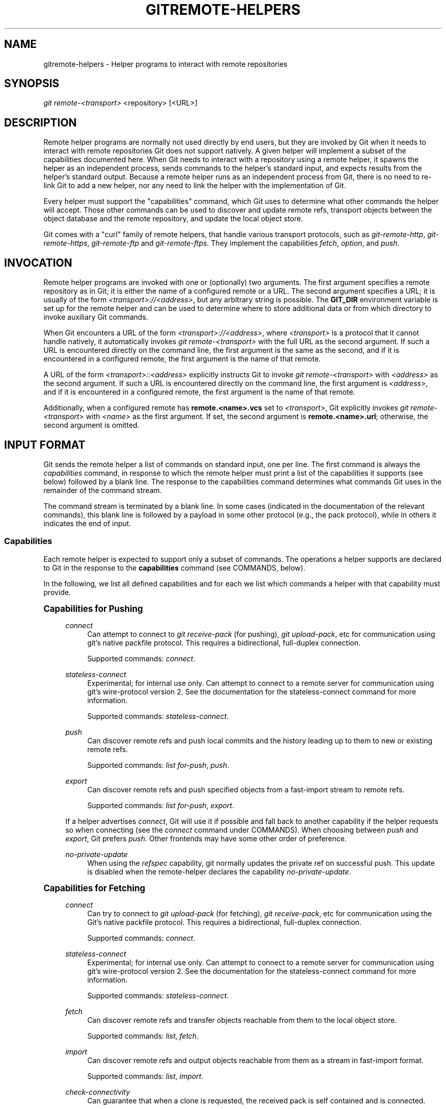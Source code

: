 '\" t
.\"     Title: gitremote-helpers
.\"    Author: [FIXME: author] [see http://docbook.sf.net/el/author]
.\" Generator: DocBook XSL Stylesheets v1.79.1 <http://docbook.sf.net/>
.\"      Date: 06/01/2020
.\"    Manual: Git Manual
.\"    Source: Git 2.27.0
.\"  Language: English
.\"
.TH "GITREMOTE\-HELPERS" "7" "06/01/2020" "Git 2\&.27\&.0" "Git Manual"
.\" -----------------------------------------------------------------
.\" * Define some portability stuff
.\" -----------------------------------------------------------------
.\" ~~~~~~~~~~~~~~~~~~~~~~~~~~~~~~~~~~~~~~~~~~~~~~~~~~~~~~~~~~~~~~~~~
.\" http://bugs.debian.org/507673
.\" http://lists.gnu.org/archive/html/groff/2009-02/msg00013.html
.\" ~~~~~~~~~~~~~~~~~~~~~~~~~~~~~~~~~~~~~~~~~~~~~~~~~~~~~~~~~~~~~~~~~
.ie \n(.g .ds Aq \(aq
.el       .ds Aq '
.\" -----------------------------------------------------------------
.\" * set default formatting
.\" -----------------------------------------------------------------
.\" disable hyphenation
.nh
.\" disable justification (adjust text to left margin only)
.ad l
.\" -----------------------------------------------------------------
.\" * MAIN CONTENT STARTS HERE *
.\" -----------------------------------------------------------------
.SH "NAME"
gitremote-helpers \- Helper programs to interact with remote repositories
.SH "SYNOPSIS"
.sp
.nf
\fIgit remote\-<transport>\fR <repository> [<URL>]
.fi
.sp
.SH "DESCRIPTION"
.sp
Remote helper programs are normally not used directly by end users, but they are invoked by Git when it needs to interact with remote repositories Git does not support natively\&. A given helper will implement a subset of the capabilities documented here\&. When Git needs to interact with a repository using a remote helper, it spawns the helper as an independent process, sends commands to the helper\(cqs standard input, and expects results from the helper\(cqs standard output\&. Because a remote helper runs as an independent process from Git, there is no need to re\-link Git to add a new helper, nor any need to link the helper with the implementation of Git\&.
.sp
Every helper must support the "capabilities" command, which Git uses to determine what other commands the helper will accept\&. Those other commands can be used to discover and update remote refs, transport objects between the object database and the remote repository, and update the local object store\&.
.sp
Git comes with a "curl" family of remote helpers, that handle various transport protocols, such as \fIgit\-remote\-http\fR, \fIgit\-remote\-https\fR, \fIgit\-remote\-ftp\fR and \fIgit\-remote\-ftps\fR\&. They implement the capabilities \fIfetch\fR, \fIoption\fR, and \fIpush\fR\&.
.SH "INVOCATION"
.sp
Remote helper programs are invoked with one or (optionally) two arguments\&. The first argument specifies a remote repository as in Git; it is either the name of a configured remote or a URL\&. The second argument specifies a URL; it is usually of the form \fI<transport>://<address>\fR, but any arbitrary string is possible\&. The \fBGIT_DIR\fR environment variable is set up for the remote helper and can be used to determine where to store additional data or from which directory to invoke auxiliary Git commands\&.
.sp
When Git encounters a URL of the form \fI<transport>://<address>\fR, where \fI<transport>\fR is a protocol that it cannot handle natively, it automatically invokes \fIgit remote\-<transport>\fR with the full URL as the second argument\&. If such a URL is encountered directly on the command line, the first argument is the same as the second, and if it is encountered in a configured remote, the first argument is the name of that remote\&.
.sp
A URL of the form \fI<transport>::<address>\fR explicitly instructs Git to invoke \fIgit remote\-<transport>\fR with \fI<address>\fR as the second argument\&. If such a URL is encountered directly on the command line, the first argument is \fI<address>\fR, and if it is encountered in a configured remote, the first argument is the name of that remote\&.
.sp
Additionally, when a configured remote has \fBremote\&.<name>\&.vcs\fR set to \fI<transport>\fR, Git explicitly invokes \fIgit remote\-<transport>\fR with \fI<name>\fR as the first argument\&. If set, the second argument is \fBremote\&.<name>\&.url\fR; otherwise, the second argument is omitted\&.
.SH "INPUT FORMAT"
.sp
Git sends the remote helper a list of commands on standard input, one per line\&. The first command is always the \fIcapabilities\fR command, in response to which the remote helper must print a list of the capabilities it supports (see below) followed by a blank line\&. The response to the capabilities command determines what commands Git uses in the remainder of the command stream\&.
.sp
The command stream is terminated by a blank line\&. In some cases (indicated in the documentation of the relevant commands), this blank line is followed by a payload in some other protocol (e\&.g\&., the pack protocol), while in others it indicates the end of input\&.
.SS "Capabilities"
.sp
Each remote helper is expected to support only a subset of commands\&. The operations a helper supports are declared to Git in the response to the \fBcapabilities\fR command (see COMMANDS, below)\&.
.sp
In the following, we list all defined capabilities and for each we list which commands a helper with that capability must provide\&.
.sp
.it 1 an-trap
.nr an-no-space-flag 1
.nr an-break-flag 1
.br
.ps +1
\fBCapabilities for Pushing\fR
.RS 4
.PP
\fIconnect\fR
.RS 4
Can attempt to connect to
\fIgit receive\-pack\fR
(for pushing),
\fIgit upload\-pack\fR, etc for communication using git\(cqs native packfile protocol\&. This requires a bidirectional, full\-duplex connection\&.
.sp
Supported commands:
\fIconnect\fR\&.
.RE
.PP
\fIstateless\-connect\fR
.RS 4
Experimental; for internal use only\&. Can attempt to connect to a remote server for communication using git\(cqs wire\-protocol version 2\&. See the documentation for the stateless\-connect command for more information\&.
.sp
Supported commands:
\fIstateless\-connect\fR\&.
.RE
.PP
\fIpush\fR
.RS 4
Can discover remote refs and push local commits and the history leading up to them to new or existing remote refs\&.
.sp
Supported commands:
\fIlist for\-push\fR,
\fIpush\fR\&.
.RE
.PP
\fIexport\fR
.RS 4
Can discover remote refs and push specified objects from a fast\-import stream to remote refs\&.
.sp
Supported commands:
\fIlist for\-push\fR,
\fIexport\fR\&.
.RE
.sp
If a helper advertises \fIconnect\fR, Git will use it if possible and fall back to another capability if the helper requests so when connecting (see the \fIconnect\fR command under COMMANDS)\&. When choosing between \fIpush\fR and \fIexport\fR, Git prefers \fIpush\fR\&. Other frontends may have some other order of preference\&.
.PP
\fIno\-private\-update\fR
.RS 4
When using the
\fIrefspec\fR
capability, git normally updates the private ref on successful push\&. This update is disabled when the remote\-helper declares the capability
\fIno\-private\-update\fR\&.
.RE
.RE
.sp
.it 1 an-trap
.nr an-no-space-flag 1
.nr an-break-flag 1
.br
.ps +1
\fBCapabilities for Fetching\fR
.RS 4
.PP
\fIconnect\fR
.RS 4
Can try to connect to
\fIgit upload\-pack\fR
(for fetching),
\fIgit receive\-pack\fR, etc for communication using the Git\(cqs native packfile protocol\&. This requires a bidirectional, full\-duplex connection\&.
.sp
Supported commands:
\fIconnect\fR\&.
.RE
.PP
\fIstateless\-connect\fR
.RS 4
Experimental; for internal use only\&. Can attempt to connect to a remote server for communication using git\(cqs wire\-protocol version 2\&. See the documentation for the stateless\-connect command for more information\&.
.sp
Supported commands:
\fIstateless\-connect\fR\&.
.RE
.PP
\fIfetch\fR
.RS 4
Can discover remote refs and transfer objects reachable from them to the local object store\&.
.sp
Supported commands:
\fIlist\fR,
\fIfetch\fR\&.
.RE
.PP
\fIimport\fR
.RS 4
Can discover remote refs and output objects reachable from them as a stream in fast\-import format\&.
.sp
Supported commands:
\fIlist\fR,
\fIimport\fR\&.
.RE
.PP
\fIcheck\-connectivity\fR
.RS 4
Can guarantee that when a clone is requested, the received pack is self contained and is connected\&.
.RE
.sp
If a helper advertises \fIconnect\fR, Git will use it if possible and fall back to another capability if the helper requests so when connecting (see the \fIconnect\fR command under COMMANDS)\&. When choosing between \fIfetch\fR and \fIimport\fR, Git prefers \fIfetch\fR\&. Other frontends may have some other order of preference\&.
.RE
.sp
.it 1 an-trap
.nr an-no-space-flag 1
.nr an-break-flag 1
.br
.ps +1
\fBMiscellaneous capabilities\fR
.RS 4
.PP
\fIoption\fR
.RS 4
For specifying settings like
\fBverbosity\fR
(how much output to write to stderr) and
\fBdepth\fR
(how much history is wanted in the case of a shallow clone) that affect how other commands are carried out\&.
.RE
.PP
\fIrefspec\fR <refspec>
.RS 4
For remote helpers that implement
\fIimport\fR
or
\fIexport\fR, this capability allows the refs to be constrained to a private namespace, instead of writing to refs/heads or refs/remotes directly\&. It is recommended that all importers providing the
\fIimport\fR
capability use this\&. It\(cqs mandatory for
\fIexport\fR\&.
.sp
A helper advertising the capability
\fBrefspec refs/heads/*:refs/svn/origin/branches/*\fR
is saying that, when it is asked to
\fBimport refs/heads/topic\fR, the stream it outputs will update the
\fBrefs/svn/origin/branches/topic\fR
ref\&.
.sp
This capability can be advertised multiple times\&. The first applicable refspec takes precedence\&. The left\-hand of refspecs advertised with this capability must cover all refs reported by the list command\&. If no
\fIrefspec\fR
capability is advertised, there is an implied
\fBrefspec *:*\fR\&.
.sp
When writing remote\-helpers for decentralized version control systems, it is advised to keep a local copy of the repository to interact with, and to let the private namespace refs point to this local repository, while the refs/remotes namespace is used to track the remote repository\&.
.RE
.PP
\fIbidi\-import\fR
.RS 4
This modifies the
\fIimport\fR
capability\&. The fast\-import commands
\fIcat\-blob\fR
and
\fIls\fR
can be used by remote\-helpers to retrieve information about blobs and trees that already exist in fast\-import\(cqs memory\&. This requires a channel from fast\-import to the remote\-helper\&. If it is advertised in addition to "import", Git establishes a pipe from fast\-import to the remote\-helper\(cqs stdin\&. It follows that Git and fast\-import are both connected to the remote\-helper\(cqs stdin\&. Because Git can send multiple commands to the remote\-helper it is required that helpers that use
\fIbidi\-import\fR
buffer all
\fIimport\fR
commands of a batch before sending data to fast\-import\&. This is to prevent mixing commands and fast\-import responses on the helper\(cqs stdin\&.
.RE
.PP
\fIexport\-marks\fR <file>
.RS 4
This modifies the
\fIexport\fR
capability, instructing Git to dump the internal marks table to <file> when complete\&. For details, read up on
\fB\-\-export\-marks=<file>\fR
in
\fBgit-fast-export\fR(1)\&.
.RE
.PP
\fIimport\-marks\fR <file>
.RS 4
This modifies the
\fIexport\fR
capability, instructing Git to load the marks specified in <file> before processing any input\&. For details, read up on
\fB\-\-import\-marks=<file>\fR
in
\fBgit-fast-export\fR(1)\&.
.RE
.PP
\fIsigned\-tags\fR
.RS 4
This modifies the
\fIexport\fR
capability, instructing Git to pass
\fB\-\-signed\-tags=verbatim\fR
to
\fBgit-fast-export\fR(1)\&. In the absence of this capability, Git will use
\fB\-\-signed\-tags=warn\-strip\fR\&.
.RE
.RE
.SH "COMMANDS"
.sp
Commands are given by the caller on the helper\(cqs standard input, one per line\&.
.PP
\fIcapabilities\fR
.RS 4
Lists the capabilities of the helper, one per line, ending with a blank line\&. Each capability may be preceded with
\fI*\fR, which marks them mandatory for Git versions using the remote helper to understand\&. Any unknown mandatory capability is a fatal error\&.
.sp
Support for this command is mandatory\&.
.RE
.PP
\fIlist\fR
.RS 4
Lists the refs, one per line, in the format "<value> <name> [<attr> \&...]"\&. The value may be a hex sha1 hash, "@<dest>" for a symref, or "?" to indicate that the helper could not get the value of the ref\&. A space\-separated list of attributes follows the name; unrecognized attributes are ignored\&. The list ends with a blank line\&.
.sp
See REF LIST ATTRIBUTES for a list of currently defined attributes\&.
.sp
Supported if the helper has the "fetch" or "import" capability\&.
.RE
.PP
\fIlist for\-push\fR
.RS 4
Similar to
\fIlist\fR, except that it is used if and only if the caller wants to the resulting ref list to prepare push commands\&. A helper supporting both push and fetch can use this to distinguish for which operation the output of
\fIlist\fR
is going to be used, possibly reducing the amount of work that needs to be performed\&.
.sp
Supported if the helper has the "push" or "export" capability\&.
.RE
.PP
\fIoption\fR <name> <value>
.RS 4
Sets the transport helper option <name> to <value>\&. Outputs a single line containing one of
\fIok\fR
(option successfully set),
\fIunsupported\fR
(option not recognized) or
\fIerror <msg>\fR
(option <name> is supported but <value> is not valid for it)\&. Options should be set before other commands, and may influence the behavior of those commands\&.
.sp
See OPTIONS for a list of currently defined options\&.
.sp
Supported if the helper has the "option" capability\&.
.RE
.PP
\fIfetch\fR <sha1> <name>
.RS 4
Fetches the given object, writing the necessary objects to the database\&. Fetch commands are sent in a batch, one per line, terminated with a blank line\&. Outputs a single blank line when all fetch commands in the same batch are complete\&. Only objects which were reported in the output of
\fIlist\fR
with a sha1 may be fetched this way\&.
.sp
Optionally may output a
\fIlock <file>\fR
line indicating the full path of a file under
\fB$GIT_DIR/objects/pack\fR
which is keeping a pack until refs can be suitably updated\&. The path must end with
\fB\&.keep\fR\&. This is a mechanism to name a <pack,idx,keep> tuple by giving only the keep component\&. The kept pack will not be deleted by a concurrent repack, even though its objects may not be referenced until the fetch completes\&. The
\fB\&.keep\fR
file will be deleted at the conclusion of the fetch\&.
.sp
If option
\fIcheck\-connectivity\fR
is requested, the helper must output
\fIconnectivity\-ok\fR
if the clone is self\-contained and connected\&.
.sp
Supported if the helper has the "fetch" capability\&.
.RE
.PP
\fIpush\fR +<src>:<dst>
.RS 4
Pushes the given local <src> commit or branch to the remote branch described by <dst>\&. A batch sequence of one or more
\fIpush\fR
commands is terminated with a blank line (if there is only one reference to push, a single
\fIpush\fR
command is followed by a blank line)\&. For example, the following would be two batches of
\fIpush\fR, the first asking the remote\-helper to push the local ref
\fImaster\fR
to the remote ref
\fImaster\fR
and the local
\fBHEAD\fR
to the remote
\fIbranch\fR, and the second asking to push ref
\fIfoo\fR
to ref
\fIbar\fR
(forced update requested by the
\fI+\fR)\&.
.sp
.if n \{\
.RS 4
.\}
.nf
push refs/heads/master:refs/heads/master
push HEAD:refs/heads/branch
\en
push +refs/heads/foo:refs/heads/bar
\en
.fi
.if n \{\
.RE
.\}
.sp
Zero or more protocol options may be entered after the last
\fIpush\fR
command, before the batch\(cqs terminating blank line\&.
.sp
When the push is complete, outputs one or more
\fIok <dst>\fR
or
\fIerror <dst> <why>?\fR
lines to indicate success or failure of each pushed ref\&. The status report output is terminated by a blank line\&. The option field <why> may be quoted in a C style string if it contains an LF\&.
.sp
Supported if the helper has the "push" capability\&.
.RE
.PP
\fIimport\fR <name>
.RS 4
Produces a fast\-import stream which imports the current value of the named ref\&. It may additionally import other refs as needed to construct the history efficiently\&. The script writes to a helper\-specific private namespace\&. The value of the named ref should be written to a location in this namespace derived by applying the refspecs from the "refspec" capability to the name of the ref\&.
.sp
Especially useful for interoperability with a foreign versioning system\&.
.sp
Just like
\fIpush\fR, a batch sequence of one or more
\fIimport\fR
is terminated with a blank line\&. For each batch of
\fIimport\fR, the remote helper should produce a fast\-import stream terminated by a
\fIdone\fR
command\&.
.sp
Note that if the
\fIbidi\-import\fR
capability is used the complete batch sequence has to be buffered before starting to send data to fast\-import to prevent mixing of commands and fast\-import responses on the helper\(cqs stdin\&.
.sp
Supported if the helper has the "import" capability\&.
.RE
.PP
\fIexport\fR
.RS 4
Instructs the remote helper that any subsequent input is part of a fast\-import stream (generated by
\fIgit fast\-export\fR) containing objects which should be pushed to the remote\&.
.sp
Especially useful for interoperability with a foreign versioning system\&.
.sp
The
\fIexport\-marks\fR
and
\fIimport\-marks\fR
capabilities, if specified, affect this command in so far as they are passed on to
\fIgit fast\-export\fR, which then will load/store a table of marks for local objects\&. This can be used to implement for incremental operations\&.
.sp
Supported if the helper has the "export" capability\&.
.RE
.PP
\fIconnect\fR <service>
.RS 4
Connects to given service\&. Standard input and standard output of helper are connected to specified service (git prefix is included in service name so e\&.g\&. fetching uses
\fIgit\-upload\-pack\fR
as service) on remote side\&. Valid replies to this command are empty line (connection established),
\fIfallback\fR
(no smart transport support, fall back to dumb transports) and just exiting with error message printed (can\(cqt connect, don\(cqt bother trying to fall back)\&. After line feed terminating the positive (empty) response, the output of service starts\&. After the connection ends, the remote helper exits\&.
.sp
Supported if the helper has the "connect" capability\&.
.RE
.PP
\fIstateless\-connect\fR <service>
.RS 4
Experimental; for internal use only\&. Connects to the given remote service for communication using git\(cqs wire\-protocol version 2\&. Valid replies to this command are empty line (connection established),
\fIfallback\fR
(no smart transport support, fall back to dumb transports) and just exiting with error message printed (can\(cqt connect, don\(cqt bother trying to fall back)\&. After line feed terminating the positive (empty) response, the output of the service starts\&. Messages (both request and response) must consist of zero or more PKT\-LINEs, terminating in a flush packet\&. The client must not expect the server to store any state in between request\-response pairs\&. After the connection ends, the remote helper exits\&.
.sp
Supported if the helper has the "stateless\-connect" capability\&.
.RE
.sp
If a fatal error occurs, the program writes the error message to stderr and exits\&. The caller should expect that a suitable error message has been printed if the child closes the connection without completing a valid response for the current command\&.
.sp
Additional commands may be supported, as may be determined from capabilities reported by the helper\&.
.SH "REF LIST ATTRIBUTES"
.sp
The \fIlist\fR command produces a list of refs in which each ref may be followed by a list of attributes\&. The following ref list attributes are defined\&.
.PP
\fIunchanged\fR
.RS 4
This ref is unchanged since the last import or fetch, although the helper cannot necessarily determine what value that produced\&.
.RE
.SH "OPTIONS"
.sp
The following options are defined and (under suitable circumstances) set by Git if the remote helper has the \fIoption\fR capability\&.
.PP
\fIoption verbosity\fR <n>
.RS 4
Changes the verbosity of messages displayed by the helper\&. A value of 0 for <n> means that processes operate quietly, and the helper produces only error output\&. 1 is the default level of verbosity, and higher values of <n> correspond to the number of \-v flags passed on the command line\&.
.RE
.PP
\fIoption progress\fR {\fItrue\fR|\fIfalse\fR}
.RS 4
Enables (or disables) progress messages displayed by the transport helper during a command\&.
.RE
.PP
\fIoption depth\fR <depth>
.RS 4
Deepens the history of a shallow repository\&.
.RE
.PP
\(aqoption deepen\-since <timestamp>
.RS 4
Deepens the history of a shallow repository based on time\&.
.RE
.PP
\(aqoption deepen\-not <ref>
.RS 4
Deepens the history of a shallow repository excluding ref\&. Multiple options add up\&.
.RE
.PP
\fIoption deepen\-relative {\(aqtrue\fR|\fIfalse\fR}
.RS 4
Deepens the history of a shallow repository relative to current boundary\&. Only valid when used with "option depth"\&.
.RE
.PP
\fIoption followtags\fR {\fItrue\fR|\fIfalse\fR}
.RS 4
If enabled the helper should automatically fetch annotated tag objects if the object the tag points at was transferred during the fetch command\&. If the tag is not fetched by the helper a second fetch command will usually be sent to ask for the tag specifically\&. Some helpers may be able to use this option to avoid a second network connection\&.
.RE
.sp
\fIoption dry\-run\fR {\fItrue\fR|\fIfalse\fR}: If true, pretend the operation completed successfully, but don\(cqt actually change any repository data\&. For most helpers this only applies to the \fIpush\fR, if supported\&.
.PP
\fIoption servpath <c\-style\-quoted\-path>\fR
.RS 4
Sets service path (\-\-upload\-pack, \-\-receive\-pack etc\&.) for next connect\&. Remote helper may support this option, but must not rely on this option being set before connect request occurs\&.
.RE
.PP
\fIoption check\-connectivity\fR {\fItrue\fR|\fIfalse\fR}
.RS 4
Request the helper to check connectivity of a clone\&.
.RE
.PP
\fIoption force\fR {\fItrue\fR|\fIfalse\fR}
.RS 4
Request the helper to perform a force update\&. Defaults to
\fIfalse\fR\&.
.RE
.PP
\fIoption cloning\fR {\fItrue\fR|\fIfalse\fR}
.RS 4
Notify the helper this is a clone request (i\&.e\&. the current repository is guaranteed empty)\&.
.RE
.PP
\fIoption update\-shallow\fR {\fItrue\fR|\fIfalse\fR}
.RS 4
Allow to extend \&.git/shallow if the new refs require it\&.
.RE
.PP
\fIoption pushcert\fR {\fItrue\fR|\fIfalse\fR}
.RS 4
GPG sign pushes\&.
.RE
.PP
\(aqoption push\-option <string>
.RS 4
Transmit <string> as a push option\&. As the push option must not contain LF or NUL characters, the string is not encoded\&.
.RE
.PP
\fIoption from\-promisor\fR {\fItrue\fR|\fIfalse\fR}
.RS 4
Indicate that these objects are being fetched from a promisor\&.
.RE
.PP
\fIoption no\-dependents\fR {\fItrue\fR|\fIfalse\fR}
.RS 4
Indicate that only the objects wanted need to be fetched, not their dependents\&.
.RE
.PP
\fIoption atomic\fR {\fItrue\fR|\fIfalse\fR}
.RS 4
When pushing, request the remote server to update refs in a single atomic transaction\&. If successful, all refs will be updated, or none will\&. If the remote side does not support this capability, the push will fail\&.
.RE
.SH "SEE ALSO"
.sp
\fBgit-remote\fR(1)
.sp
\fBgit-remote-ext\fR(1)
.sp
\fBgit-remote-fd\fR(1)
.sp
\fBgit-fast-import\fR(1)
.SH "GIT"
.sp
Part of the \fBgit\fR(1) suite
